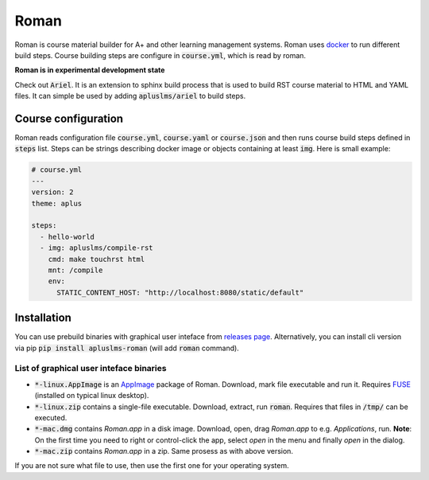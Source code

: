 Roman
=====

|build status| |download release|

Roman is course material builder for A+ and other learning management systems.
Roman uses docker_ to run different build steps.
Course building steps are configure in :code:`course.yml`, which is read by roman.

.. _docker: https://www.docker.com/

**Roman is in experimental development state**

Check out :code:`Ariel`.
It is an extension to sphinx build process that is used to build RST course material to HTML and YAML files.
It can simple be used by adding :code:`apluslms/ariel` to build steps.

Course configuration
--------------------

Roman reads configuration file :code:`course.yml`, :code:`course.yaml` or :code:`course.json` and then
runs course build steps defined in :code:`steps` list.
Steps can be strings describing docker image or objects containing at least :code:`img`.
Here is small example:

.. code-block:: yaml

  # course.yml
  ---
  version: 2
  theme: aplus

  steps:
    - hello-world
    - img: apluslms/compile-rst
      cmd: make touchrst html
      mnt: /compile
      env:
        STATIC_CONTENT_HOST: "http://localhost:8080/static/default"


Installation
------------

You can use prebuild binaries with graphical user inteface from `releases page`_.
Alternatively, you can install cli version via pip :code:`pip install apluslms-roman` (will add :code:`roman` command).

.. _releases page: https://github.com/apluslms/roman/releases


List of graphical user inteface binaries
^^^^^^^^^^^^^^^^^^^^^^^^^^^^^^^^^^^^^^^^

* :code:`*-linux.AppImage` is an AppImage_ package of Roman.
  Download, mark file executable and run it.
  Requires FUSE_ (installed on typical linux desktop).
* :code:`*-linux.zip` contains a single-file executable.
  Download, extract, run :code:`roman`.
  Requires that files in :code:`/tmp/` can be executed.
* :code:`*-mac.dmg` contains *Roman.app* in a disk image.
  Download, open, drag *Roman.app* to e.g. *Applications*, run.
  **Note**: On the first time you need to right or control-click the app, select *open* in the menu and finally *open* in the dialog.
* :code:`*-mac.zip` contains *Roman.app* in a zip.
  Same prosess as with above version.

If you are not sure what file to use, then use the first one for your operating system.

.. _AppImage: https://appimage.org/
.. _FUSE: https://en.wikipedia.org/wiki/Filesystem_in_Userspace


.. badges: http://shields.io/

.. |build status| image:: https://img.shields.io/travis/apluslms/roman.svg
   :target: https://travis-ci.org/apluslms/roman

.. |download release| image:: https://img.shields.io/github/release/apluslms/roman.svg
   :target: https://github.com/apluslms/roman/releases
